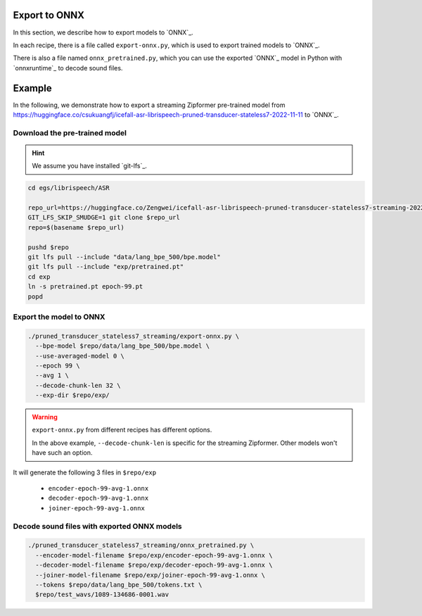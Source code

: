Export to ONNX
==============

In this section, we describe how to export models to `ONNX`_.

In each recipe, there is a file called ``export-onnx.py``, which is used
to export trained models to `ONNX`_.

There is also a file named ``onnx_pretrained.py``, which you can use
the exported `ONNX`_ model in Python with `onnxruntime`_ to decode sound files.

Example
=======

In the following, we demonstrate how to export a streaming Zipformer pre-trained
model from
`<https://huggingface.co/csukuangfj/icefall-asr-librispeech-pruned-transducer-stateless7-2022-11-11>`_
to `ONNX`_.

Download the pre-trained model
------------------------------

.. hint::

   We assume you have installed `git-lfs`_.

.. code-block:: bash


  cd egs/librispeech/ASR

  repo_url=https://huggingface.co/Zengwei/icefall-asr-librispeech-pruned-transducer-stateless7-streaming-2022-12-29
  GIT_LFS_SKIP_SMUDGE=1 git clone $repo_url
  repo=$(basename $repo_url)

  pushd $repo
  git lfs pull --include "data/lang_bpe_500/bpe.model"
  git lfs pull --include "exp/pretrained.pt"
  cd exp
  ln -s pretrained.pt epoch-99.pt
  popd

Export the model to ONNX
------------------------

.. code-block:: bash

  ./pruned_transducer_stateless7_streaming/export-onnx.py \
    --bpe-model $repo/data/lang_bpe_500/bpe.model \
    --use-averaged-model 0 \
    --epoch 99 \
    --avg 1 \
    --decode-chunk-len 32 \
    --exp-dir $repo/exp/

.. warning::

   ``export-onnx.py`` from different recipes has different options.

   In the above example, ``--decode-chunk-len`` is specific for the
   streaming Zipformer. Other models won't have such an option.

It will generate the following 3 files in ``$repo/exp``

  - ``encoder-epoch-99-avg-1.onnx``
  - ``decoder-epoch-99-avg-1.onnx``
  - ``joiner-epoch-99-avg-1.onnx``

Decode sound files with exported ONNX models
--------------------------------------------

.. code-block:: bash

  ./pruned_transducer_stateless7_streaming/onnx_pretrained.py \
    --encoder-model-filename $repo/exp/encoder-epoch-99-avg-1.onnx \
    --decoder-model-filename $repo/exp/decoder-epoch-99-avg-1.onnx \
    --joiner-model-filename $repo/exp/joiner-epoch-99-avg-1.onnx \
    --tokens $repo/data/lang_bpe_500/tokens.txt \
    $repo/test_wavs/1089-134686-0001.wav
